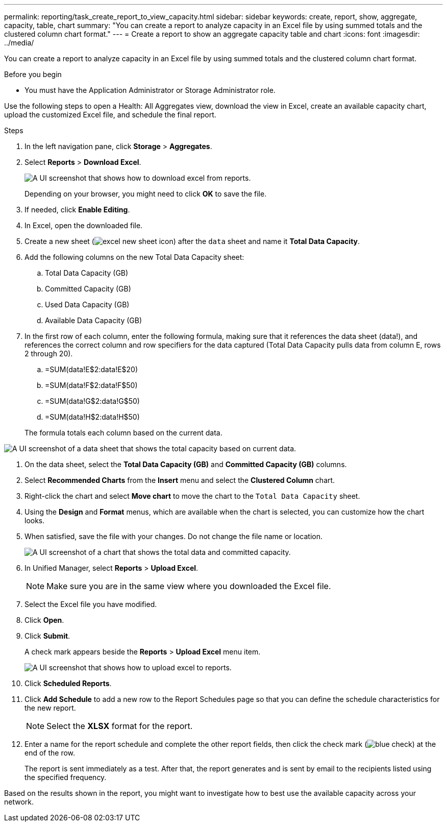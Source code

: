 ---
permalink: reporting/task_create_report_to_view_capacity.html
sidebar: sidebar
keywords: create, report, show, aggregate, capacity, table, chart
summary: "You can create a report to analyze capacity in an Excel file by using summed totals and the clustered column chart format."
---
= Create a report to show an aggregate capacity table and chart
:icons: font
:imagesdir: ../media/

[.lead]
You can create a report to analyze capacity in an Excel file by using summed totals and the clustered column chart format.

.Before you begin

* You must have the Application Administrator or Storage Administrator role.

Use the following steps to open a Health: All Aggregates view, download the view in Excel, create an available capacity chart, upload the customized Excel file, and schedule the final report.

.Steps

. In the left navigation pane, click *Storage* > *Aggregates*.
. Select *Reports* > *Download Excel*.
+
image::../media/download_excel_menu.png[A UI screenshot that shows how to download excel from reports.]
+
Depending on your browser, you might need to click *OK* to save the file.

. If needed, click *Enable Editing*.
. In Excel, open the downloaded file.
. Create a new sheet (image:../media/excel_new_sheet_icon.png[]) after the `data` sheet and name it *Total Data Capacity*.
. Add the following columns on the new Total Data Capacity sheet:
 .. Total Data Capacity (GB)
 .. Committed Capacity (GB)
 .. Used Data Capacity (GB)
 .. Available Data Capacity (GB)
. In the first row of each column, enter the following formula, making sure that it references the data sheet (data!), and references the correct column and row specifiers for the data captured (Total Data Capacity pulls data from column E, rows 2 through 20).
 .. =SUM(data!E$2:data!E$20)
 .. =SUM(data!F$2:data!F$50)
 .. =SUM(data!G$2:data!G$50)
 .. =SUM(data!H$2:data!H$50)

+
The formula totals each column based on the current data.

image::../media/capacitysums.png[A UI screenshot of a data sheet that shows the total capacity based on current data.]

. On the data sheet, select the *Total Data Capacity (GB)* and *Committed Capacity (GB)* columns.
. Select *Recommended Charts* from the *Insert* menu and select the *Clustered Column* chart.
. Right-click the chart and select *Move chart* to move the chart to the `Total Data Capacity` sheet.
. Using the *Design* and *Format* menus, which are available when the chart is selected, you can customize how the chart looks.
. When satisfied, save the file with your changes. Do not change the file name or location.
+
image::../media/cluster_column_chart_2.png[A UI screenshot of a chart that shows the total data and committed capacity.]

. In Unified Manager, select *Reports* > *Upload Excel*.
+
[NOTE]
====
Make sure you are in the same view where you downloaded the Excel file.
====

. Select the Excel file you have modified.
. Click *Open*.
. Click *Submit*.
+
A check mark appears beside the *Reports* > *Upload Excel* menu item.
+
image::../media/upload_excel.png[A UI screenshot that shows how to upload excel to reports.]

. Click *Scheduled Reports*.
. Click *Add Schedule* to add a new row to the Report Schedules page so that you can define the schedule characteristics for the new report.
+
[NOTE]
====
Select the *XLSX* format for the report.
====

. Enter a name for the report schedule and complete the other report fields, then click the check mark (image:../media/blue_check.gif[]) at the end of the row.
+
The report is sent immediately as a test. After that, the report generates and is sent by email to the recipients listed using the specified frequency.

Based on the results shown in the report, you might want to investigate how to best use the available capacity across your network.
// 2025-6-11, OTHERDOC-133